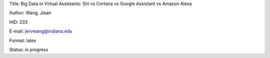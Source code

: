 Title: Big Data in Virtual Assistants: Siri vs Cortana vs Google Assistant vs Amazon Alexa

Author: Wang, Jiaan

HID: 233

E-mail: jervwang@indiana.edu

Format: latex 

Status: in progress
